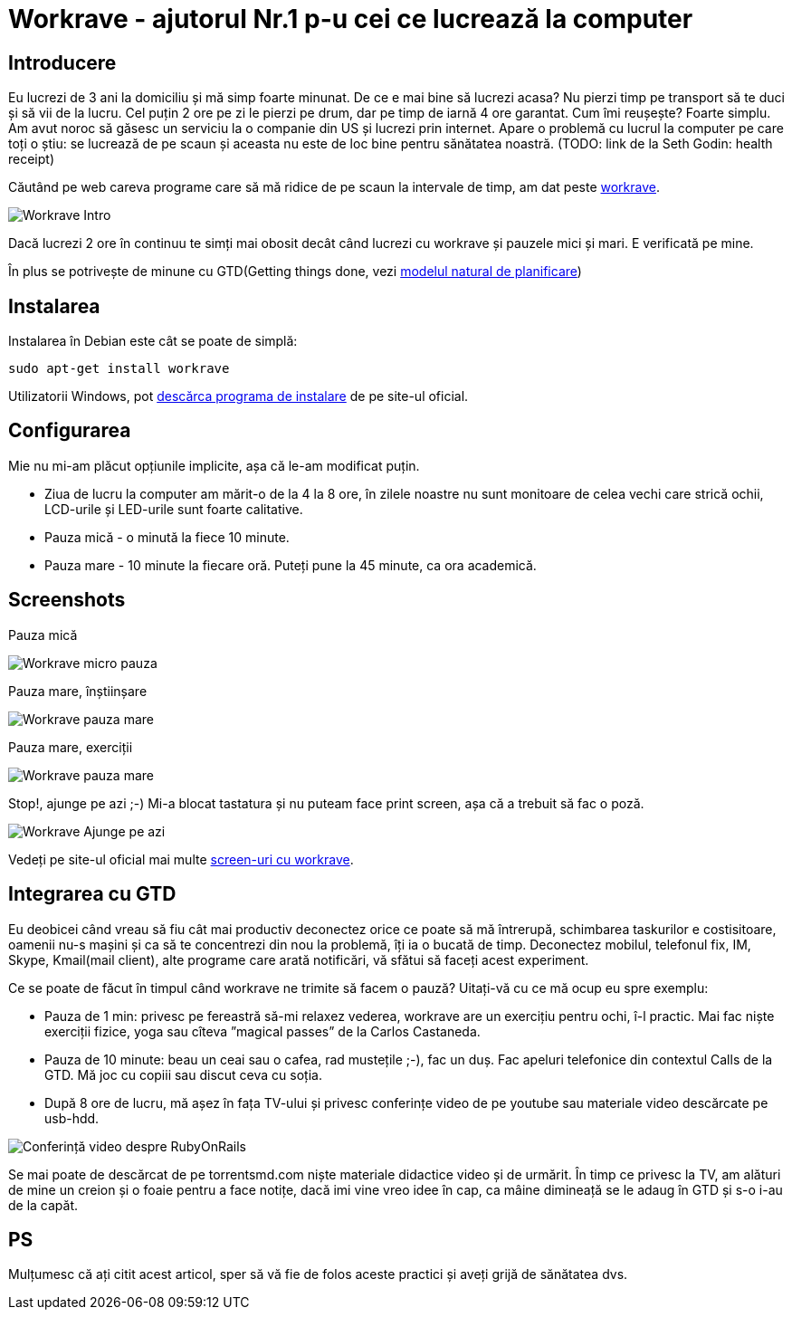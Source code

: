 = Workrave - ajutorul Nr.1 p-u cei ce lucrează la computer

== Introducere

Eu lucrezi de 3 ani la domiciliu și mă simp foarte minunat. De ce e
mai bine să lucrezi acasa? Nu pierzi timp pe transport să te duci și
să vii de la lucru. Cel puțin 2 ore pe zi le pierzi pe drum, dar pe
timp de iarnă 4 ore garantat. Cum îmi reușește? Foarte simplu. Am avut
noroc să găsesc un serviciu la o companie din US și lucrezi prin
internet. Apare o problemă cu lucrul la computer pe care toți o știu:
se lucrează de pe scaun și aceasta nu este de loc bine pentru
sănătatea noastră. (TODO: link de la Seth Godin: health receipt)

Căutând pe web careva programe care să mă ridice de
pe scaun la intervale de timp, am dat peste link:http://www.workrave.org[workrave].

image::images/workrave_intro.png[Workrave Intro]

Dacă lucrezi 2 ore în continuu te simți mai obosit decât când lucrezi
cu workrave și pauzele mici și mari. E verificată pe mine.

În plus se potrivește de minune cu GTD(Getting things done, vezi
link:http://blog.rubyonrails.md/articles/2009/01/17/gtd-modelul-natural-de-planificare/[modelul natural de planificare])

== Instalarea
Instalarea în Debian este cât se poate de simplă:
----
sudo apt-get install workrave
----

Utilizatorii Windows, pot link:http://www.workrave.org/download/[descărca programa de instalare] de pe site-ul oficial.

== Configurarea
Mie nu mi-am plăcut opțiunile implicite, așa că le-am modificat puțin.

* Ziua de lucru la computer am mărit-o de la 4 la 8 ore, în zilele noastre nu
sunt monitoare de celea vechi care strică ochii, LCD-urile și
LED-urile sunt foarte calitative.
* Pauza mică - o minută la fiece 10 minute.
* Pauza mare - 10 minute la fiecare oră. Puteți pune la 45 minute, ca ora academică.

== Screenshots
Pauza mică

image::images/workrave_micropause.png[Workrave micro pauza]

Pauza mare, înștiinșare

image::images/workrave_need_a_rest_break.png[Workrave pauza mare, înștiinșare]

Pauza mare, exerciții

image::images/workrave_restbreak.gif[Workrave pauza mare, exerciții]

Stop!, ajunge pe azi ;-) Mi-a blocat tastatura și nu puteam face print
screen, așa că a trebuit să fac o poză.

image::images/workrave_stop.jpg[Workrave Ajunge pe azi]

Vedeți pe site-ul oficial mai multe link:http://www.workrave.org/screenshots/unix/[screen-uri cu workrave].

== Integrarea cu GTD

Eu deobicei când vreau să fiu cât mai productiv deconectez orice ce
poate să mă întrerupă, schimbarea taskurilor e
costisitoare, oamenii nu-s mașini și ca să te concentrezi din nou la
problemă, îți ia o bucată de timp. Deconectez mobilul, telefonul fix, IM, Skype, Kmail(mail
client), alte programe care arată notificări, vă sfătui să faceți
acest experiment.

Ce se poate de făcut în timpul când workrave ne trimite să facem o
pauză? Uitați-vă cu ce mă ocup eu spre exemplu:

* Pauza de 1 min: privesc pe fereastră să-mi relaxez vederea, workrave
are un exercițiu pentru ochi, î-l practic. Mai fac niște exerciții fizice, yoga sau
cîteva ”magical passes” de la Carlos Castaneda.
* Pauza de 10 minute: beau un ceai sau o cafea, rad mustețile ;-), fac
un duș. Fac apeluri telefonice din contextul Calls de la GTD. Mă joc
cu copiii sau discut ceva cu soția.
* După 8 ore de lucru, mă așez în fața TV-ului și privesc conferințe
video de pe youtube sau materiale video descărcate pe usb-hdd.

image::images/hdtv_video_converence.jpg[Conferință video despre RubyOnRails]

Se mai poate de descărcat de pe torrentsmd.com niște materiale didactice
video și de urmărit. În timp ce privesc la TV, am alături de mine un
creion și o foaie pentru a face notițe, dacă imi vine vreo idee în cap,
ca mâine dimineață se le adaug în GTD și s-o i-au de la capăt.

== PS
Mulțumesc că ați citit acest articol, sper să vă fie de folos aceste practici și aveți grijă de sănătatea
dvs.
